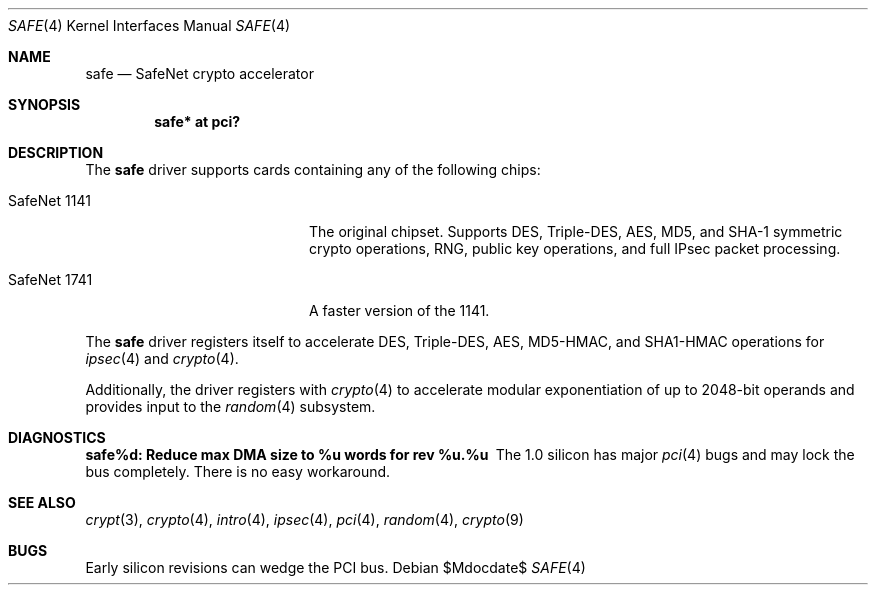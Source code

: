 .\"	$OpenBSD: src/share/man/man4/safe.4,v 1.7 2007/05/31 19:19:51 jmc Exp $
.\"
.\" Copyright (c) 2003	Sam Leffler, Errno Consulting
.\" All rights reserved.
.\"
.\" Redistribution and use in source and binary forms, with or without
.\" modification, are permitted provided that the following conditions
.\" are met:
.\" 1. Redistributions of source code must retain the above copyright
.\"    notice, this list of conditions and the following disclaimer.
.\" 2. Redistributions in binary form must reproduce the above copyright
.\"    notice, this list of conditions and the following disclaimer in the
.\"    documentation and/or other materials provided with the distribution.
.\"
.\" THIS SOFTWARE IS PROVIDED BY THE AUTHOR AND CONTRIBUTORS ``AS IS'' AND
.\" ANY EXPRESS OR IMPLIED WARRANTIES, INCLUDING, BUT NOT LIMITED TO, THE
.\" IMPLIED WARRANTIES OF MERCHANTABILITY AND FITNESS FOR A PARTICULAR PURPOSE
.\" ARE DISCLAIMED.  IN NO EVENT SHALL THE AUTHOR OR CONTRIBUTORS BE LIABLE
.\" FOR ANY DIRECT, INDIRECT, INCIDENTAL, SPECIAL, EXEMPLARY, OR CONSEQUENTIAL
.\" DAMAGES (INCLUDING, BUT NOT LIMITED TO, PROCUREMENT OF SUBSTITUTE GOODS
.\" OR SERVICES; LOSS OF USE, DATA, OR PROFITS; OR BUSINESS INTERRUPTION)
.\" HOWEVER CAUSED AND ON ANY THEORY OF LIABILITY, WHETHER IN CONTRACT, STRICT
.\" LIABILITY, OR TORT (INCLUDING NEGLIGENCE OR OTHERWISE) ARISING IN ANY WAY
.\" OUT OF THE USE OF THIS SOFTWARE, EVEN IF ADVISED OF THE POSSIBILITY OF
.\" SUCH DAMAGE.
.\"
.\" $FreeBSD: /repoman/r/ncvs/src/share/man/man4/safe.4,v 1.1 2003/07/21 21:52:14 sam Exp $
.\"
.Dd $Mdocdate$
.Dt SAFE 4
.Os
.Sh NAME
.Nm safe
.Nd SafeNet crypto accelerator
.Sh SYNOPSIS
.Cd "safe* at pci?"
.Sh DESCRIPTION
The
.Nm
driver supports cards containing any of the following chips:
.Bl -tag -width "SafeNet 1141" -offset indent
.It SafeNet 1141
The original chipset.
Supports DES, Triple-DES, AES, MD5, and SHA-1 symmetric crypto operations,
RNG, public key operations, and full IPsec packet processing.
.It SafeNet 1741
A faster version of the 1141.
.El
.Pp
The
.Nm
driver registers itself to accelerate DES, Triple-DES, AES, MD5-HMAC,
and SHA1-HMAC operations for
.Xr ipsec 4
and
.Xr crypto 4 .
.Pp
Additionally, the driver registers with
.Xr crypto 4
to accelerate modular exponentiation of up to 2048-bit operands and provides
input to the
.Xr random 4
subsystem.
.Sh DIAGNOSTICS
.Bl -diag
.It "safe%d: Reduce max DMA size to %u words for rev %u.%u"
The 1.0 silicon has major
.Xr pci 4
bugs and may lock the bus completely.
There is no easy workaround.
.El
.Sh SEE ALSO
.Xr crypt 3 ,
.Xr crypto 4 ,
.Xr intro 4 ,
.Xr ipsec 4 ,
.Xr pci 4 ,
.Xr random 4 ,
.Xr crypto 9
.Sh BUGS
Early silicon revisions can wedge the PCI bus.
